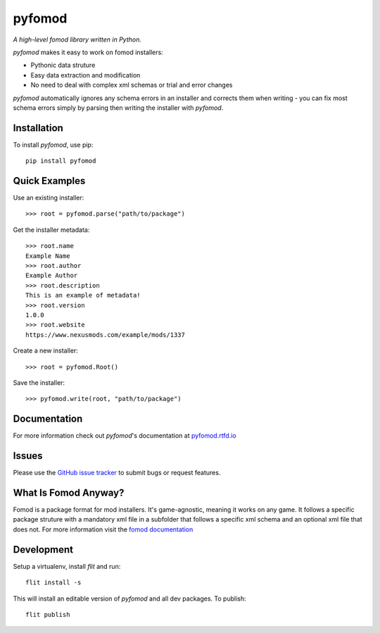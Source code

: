 =======
pyfomod
=======
.. image:: https://img.shields.io/pypi/v/pyfomod.svg?style=flat-square&label=PyPI
    :target: https://pypi.org/project/pyfomod/
.. image:: https://img.shields.io/pypi/pyversions/pyfomod.svg?style=flat-square&label=Python%20Versions
    :target: https://pypi.org/project/pyfomod/
.. image:: https://img.shields.io/travis/GandaG/pyfomod/master.svg?style=flat-square&label=Linux%20Build
    :target: https://travis-ci.org/GandaG/pyfomod
.. image:: https://img.shields.io/appveyor/ci/GandaG/pyfomod/master.svg?style=flat-square&label=Windows%20Build
    :target: https://ci.appveyor.com/project/GandaG/pyfomod/branch/master

*A high-level fomod library written in Python.*

*pyfomod* makes it easy to work on fomod installers:

- Pythonic data struture
- Easy data extraction and modification
- No need to deal with complex xml schemas or trial and error changes

*pyfomod* automatically ignores any schema errors in an installer and corrects them
when writing - you can fix most schema errors simply by parsing then writing the
installer with *pyfomod*.

Installation
------------

To install *pyfomod*, use pip::

    pip install pyfomod

Quick Examples
--------------

Use an existing installer::

   >>> root = pyfomod.parse("path/to/package")

Get the installer metadata::

   >>> root.name
   Example Name
   >>> root.author
   Example Author
   >>> root.description
   This is an example of metadata!
   >>> root.version
   1.0.0
   >>> root.website
   https://www.nexusmods.com/example/mods/1337

Create a new installer::

   >>> root = pyfomod.Root()

Save the installer::

   >>> pyfomod.write(root, "path/to/package")

Documentation
-------------

For more information check out *pyfomod*'s documentation at `pyfomod.rtfd.io <https://pyfomod.rtfd.io>`_

Issues
------

Please use the `GitHub issue tracker <https://github.com/GandaG/pyfomod/issues>`_ to submit bugs or request features.

What Is Fomod Anyway?
---------------------

Fomod is a package format for mod installers. It's game-agnostic, meaning it
works on any game. It follows a specific package struture with a mandatory
xml file in a subfolder that follows a specific xml schema and an optional
xml file that does not. For more information visit the
`fomod documentation <https://github.com/GandaG/fomod-docs>`_

Development
-----------

Setup a virtualenv, install `flit` and run::

    flit install -s

This will install an editable version of *pyfomod* and all dev packages.
To publish::

    flit publish
